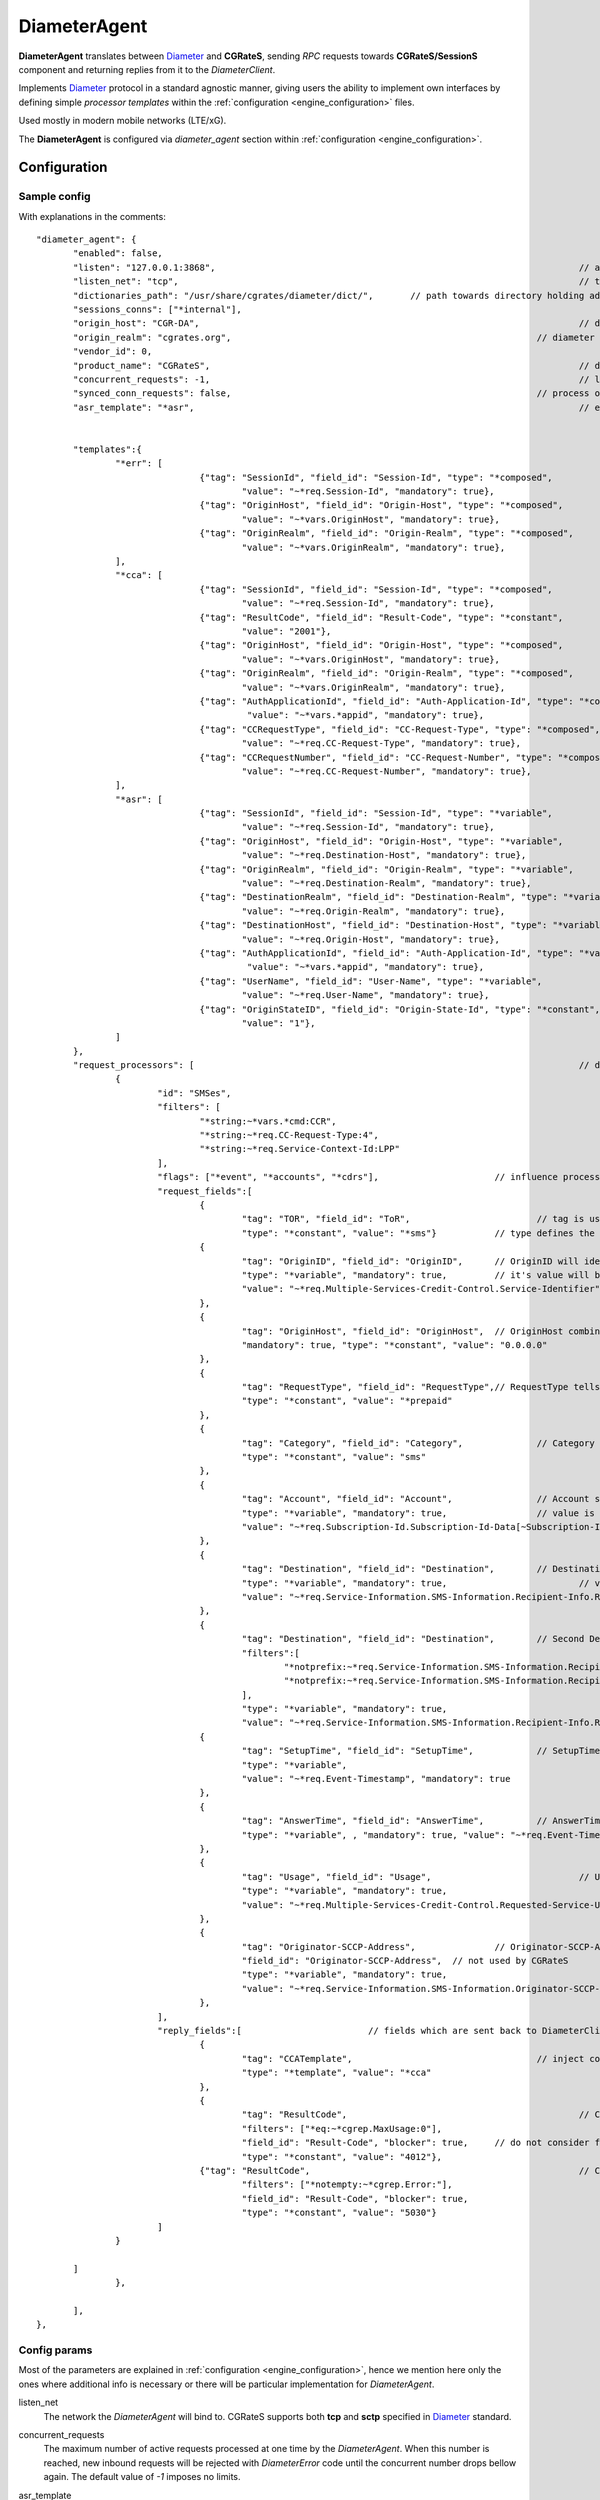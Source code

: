 .. _Diameter: https://tools.ietf.org/html/rfc6733

.. _DiameterAgent:

DiameterAgent
=============

**DiameterAgent** translates between Diameter_ and **CGRateS**, sending *RPC* requests towards **CGRateS/SessionS** component and returning replies from it to the *DiameterClient*.

Implements Diameter_ protocol in a standard agnostic manner, giving users the ability to implement own interfaces by defining simple *processor templates* within the :ref:`configuration <engine_configuration>`  files.

Used mostly in modern mobile networks (LTE/xG).

The **DiameterAgent** is configured via *diameter_agent* section  within :ref:`configuration <engine_configuration>`.


Configuration
-------------


Sample config 
^^^^^^^^^^^^^

With explanations in the comments:

::

 "diameter_agent": {
	"enabled": false,											// enables the diameter agent: <true|false>
	"listen": "127.0.0.1:3868",									// address where to listen for diameter requests <x.y.z.y/x1.y1.z1.y1:1234>
	"listen_net": "tcp",										// transport type for diameter <tcp|sctp>
	"dictionaries_path": "/usr/share/cgrates/diameter/dict/",	// path towards directory holding additional dictionaries to load
	"sessions_conns": ["*internal"],
	"origin_host": "CGR-DA",									// diameter Origin-Host AVP used in replies
	"origin_realm": "cgrates.org",								// diameter Origin-Realm AVP used in replies
	"vendor_id": 0,												// diameter Vendor-Id AVP used in replies
	"product_name": "CGRateS",									// diameter Product-Name AVP used in replies
	"concurrent_requests": -1,									// limit the number of active requests processed by the server <-1|0-n>
	"synced_conn_requests": false,								// process one request at the time per connection
	"asr_template": "*asr",										// enable AbortSession message being sent to client 
																// forcing session disconnection from CGRateS side

	"templates":{												// message templates which can be injected within request/replies
		"*err": [
				{"tag": "SessionId", "field_id": "Session-Id", "type": "*composed",
					"value": "~*req.Session-Id", "mandatory": true},
				{"tag": "OriginHost", "field_id": "Origin-Host", "type": "*composed",
					"value": "~*vars.OriginHost", "mandatory": true},
				{"tag": "OriginRealm", "field_id": "Origin-Realm", "type": "*composed",
					"value": "~*vars.OriginRealm", "mandatory": true},
		],
		"*cca": [
				{"tag": "SessionId", "field_id": "Session-Id", "type": "*composed",
					"value": "~*req.Session-Id", "mandatory": true},
				{"tag": "ResultCode", "field_id": "Result-Code", "type": "*constant",
					"value": "2001"},
				{"tag": "OriginHost", "field_id": "Origin-Host", "type": "*composed",
					"value": "~*vars.OriginHost", "mandatory": true},
				{"tag": "OriginRealm", "field_id": "Origin-Realm", "type": "*composed",
					"value": "~*vars.OriginRealm", "mandatory": true},
				{"tag": "AuthApplicationId", "field_id": "Auth-Application-Id", "type": "*composed",
					 "value": "~*vars.*appid", "mandatory": true},
				{"tag": "CCRequestType", "field_id": "CC-Request-Type", "type": "*composed",
					"value": "~*req.CC-Request-Type", "mandatory": true},
				{"tag": "CCRequestNumber", "field_id": "CC-Request-Number", "type": "*composed",
					"value": "~*req.CC-Request-Number", "mandatory": true},
		],
		"*asr": [
				{"tag": "SessionId", "field_id": "Session-Id", "type": "*variable",
					"value": "~*req.Session-Id", "mandatory": true},
				{"tag": "OriginHost", "field_id": "Origin-Host", "type": "*variable",
					"value": "~*req.Destination-Host", "mandatory": true},
				{"tag": "OriginRealm", "field_id": "Origin-Realm", "type": "*variable",
					"value": "~*req.Destination-Realm", "mandatory": true},
				{"tag": "DestinationRealm", "field_id": "Destination-Realm", "type": "*variable",
					"value": "~*req.Origin-Realm", "mandatory": true},
				{"tag": "DestinationHost", "field_id": "Destination-Host", "type": "*variable",
					"value": "~*req.Origin-Host", "mandatory": true},
				{"tag": "AuthApplicationId", "field_id": "Auth-Application-Id", "type": "*variable",
					 "value": "~*vars.*appid", "mandatory": true},
				{"tag": "UserName", "field_id": "User-Name", "type": "*variable",
					"value": "~*req.User-Name", "mandatory": true},
				{"tag": "OriginStateID", "field_id": "Origin-State-Id", "type": "*constant",
					"value": "1"},
		]
	},
	"request_processors": [ 									// decision logic for message processing
		{
			"id": "SMSes", 										// id is used for debug in logs (ie: using *log flag)
			"filters": [										// list of filters to be applied on message for this processor to run
				"*string:~*vars.*cmd:CCR",
				"*string:~*req.CC-Request-Type:4",
				"*string:~*req.Service-Context-Id:LPP"
			],
			"flags": ["*event", "*accounts", "*cdrs"],			// influence processing logic within CGRateS workflow
			"request_fields":[									// data exchanged between Diameter and CGRateS
				{
					"tag": "TOR", "field_id": "ToR", 			// tag is used in debug, field_id is the field on CGRateS side
					"type": "*constant", "value": "*sms"}		// type defines the method to provide the value
				{
					"tag": "OriginID", "field_id": "OriginID",	// OriginID will identify uniquely the session on CGRateS side
					"type": "*variable", "mandatory": true,		// it's value will be taken from Diameter AVP:
					"value": "~*req.Multiple-Services-Credit-Control.Service-Identifier"// Multiple-Services-Credit-Control.Service-Identifier 
				},
				{
					"tag": "OriginHost", "field_id": "OriginHost",	// OriginHost combined with OriginID is used by CGRateS to build the CGRID
					"mandatory": true, "type": "*constant", "value": "0.0.0.0"
				},
				{
					"tag": "RequestType", "field_id": "RequestType",// RequestType tells SessionS which charging type to apply for the event
					"type": "*constant", "value": "*prepaid"
				},
				{
					"tag": "Category", "field_id": "Category",		// Category serves for ataching Account and RatingProfile to the request
					"type": "*constant", "value": "sms"
				},
				{
					"tag": "Account", "field_id": "Account",		// Account serves for ataching Account and RatingProfile to the request
					"type": "*variable", "mandatory": true,			// value is taken from a groupped AVP (
					"value": "~*req.Subscription-Id.Subscription-Id-Data[~Subscription-Id-Type(0)]" // where Subscription-Id-Type is 0)
				},
				{
					"tag": "Destination", "field_id": "Destination",	// Destination is used for charging
					"type": "*variable", "mandatory": true,				// value from Diameter will be mediated before sent to CGRateS
					"value": "~*req.Service-Information.SMS-Information.Recipient-Info.Recipient-Address.Address-Data:s/^\\+49(\\d+)/int${1}/:s/^0049(\\d+)/int${1}/:s/^49(\\d+)/int${1}/:s/^00(\\d+)/+${1}/:s/^[\\+]?(\\d+)/int${1}/:s/int(\\d+)/+49${1}/"
				},
				{
					"tag": "Destination", "field_id": "Destination",	// Second Destination will overwrite the first in specific cases
					"filters":[											// Only overwrite when filters are matching
						"*notprefix:~*req.Service-Information.SMS-Information.Recipient-Info.Recipient-Address.Address-Data:49",
						"*notprefix:~*req.Service-Information.SMS-Information.Recipient-Info.Recipient-Address.Address-Data:3958"
					],
					"type": "*variable", "mandatory": true,
					"value": "~*req.Service-Information.SMS-Information.Recipient-Info.Recipient-Address.Address-Data:s/^[\\+]?(\\d+)/int${1}/:s/int(\\d+)/+00${1}/"},
				{
					"tag": "SetupTime", "field_id": "SetupTime",		// SetupTime is used by charging
					"type": "*variable",
					"value": "~*req.Event-Timestamp", "mandatory": true
				},
				{
					"tag": "AnswerTime", "field_id": "AnswerTime",		// AnswerTime is used by charging
					"type": "*variable", , "mandatory": true, "value": "~*req.Event-Timestamp"
				},
				{
					"tag": "Usage", "field_id": "Usage",				// Usage is used by charging
					"type": "*variable", "mandatory": true,
					"value": "~*req.Multiple-Services-Credit-Control.Requested-Service-Unit.CC-Service-Specific-Units"
				},
				{
					"tag": "Originator-SCCP-Address",		// Originator-SCCP-Address is an extra field which we want in CDR
					"field_id": "Originator-SCCP-Address",	// not used by CGRateS
					"type": "*variable", "mandatory": true, 
					"value": "~*req.Service-Information.SMS-Information.Originator-SCCP-Address"
				},
			],
			"reply_fields":[			// fields which are sent back to DiameterClient
				{
					"tag": "CCATemplate", 					// inject complete Template defined as *cca above
					"type": "*template", "value": "*cca"
				},
				{
					"tag": "ResultCode",  						// Change the ResultCode if the reply received from CGRateS contains a 0 MaxUsage
					"filters": ["*eq:~*cgrep.MaxUsage:0"],
					"field_id": "Result-Code", "blocker": true,	// do not consider further fields if this one is processed
					"type": "*constant", "value": "4012"},
				{"tag": "ResultCode",							// Change the ResultCode AVP if there was an error received from CGRateS
					"filters": ["*notempty:~*cgrep.Error:"],
					"field_id": "Result-Code", "blocker": true,
					"type": "*constant", "value": "5030"}
			]
		}

	]
		},
		
	],
 },


Config params
^^^^^^^^^^^^^

Most of the parameters are explained in :ref:`configuration <engine_configuration>`, hence we mention here only the ones where additional info is necessary or there will  be particular implementation for *DiameterAgent*.


listen_net
	The network the *DiameterAgent* will bind to. CGRateS supports both **tcp** and **sctp** specified in Diameter_ standard.

concurrent_requests
	The maximum number of active requests processed at one time by the *DiameterAgent*. When this number is reached, new inbound requests will be rejected with *DiameterError* code until the concurrent number drops bellow again. The default value of *-1* imposes no limits.

asr_template
	The template (out of templates config section) used to build the AbortSession message. If not specified the ASR message is never sent out.

templates
	Group fields based on their usability. Can be used in both processor templates as well as hardcoded within CGRateS functionality (ie *\*err* or *\*asr*). The IDs are unique, defining the same id in multiple configuration places/files will result into overwrite.

	*\*err*: is a hardcoded template used when *DiameterAgent* cannot parse the incoming message. Aside from logging the error via internal logger the message defined via *\*err* template will be sent out.

	*\*asr*: can be activated via *asr_template* config key to enable sending of *Diameter* *ASR* message to *DiameterClient*.

	*\*cca*: defined for convenience to follow the standard for the fields used in *Diameter* *CCA* messages.

request_processors
	List of processor profiles applied on request/replies. 

	Once a request processor will be matched (it's *filters* should match), the *request_fields* will be used to craft a request object and the flags will decide what sort of procesing logic will be applied to the crafted request. 

	After request processing, there will be a second part executed: reply. The reply object will be built based on the *reply_fields* section in the  
	request processor.

	Once the *reply_fields* are finished, the object converted and returned to the *DiameterClient*, unless *continue* flag is enabled in the processor, which makes the next request processor to be considered.


filters
	Will specify a list of filter rules which need to match in order for the processor to run (or field to be applied).

	For the dynamic content (prefixed with *~*) following special variables are available:

	* **\*vars**
		Request related shared variables between processors, populated especially by core functions. The data put inthere is not automatically transfered into requests sent to CGRateS, unless instructed inside templates. 

		Following vars are automatically set by core: 

		* **OriginHost**: agent configured *origin_host*
		* **OriginRealm**: agent configured *origin_realm*
		* **ProductName**: agent configured *product_name*
		* **\*app**: current request application name (out of diameter dictionary)
		* **\*appid**: current request application id (out of diameter dictionary)
		* **\*cmd**: current command short naming (out of diameter dictionary) plus *R" as suffix - ie: *CCR*
	
	* **\*req**
		Diameter request as it comes from the *DiameterClient*. 

		Special selector format defined in case of groups *\*req.Path.To.Attribute[$groupIndex]* or *\*req.Absolute.Path.To.Attribute[~AnotherAttributeRelativePath($valueAnotherAttribute)]*. 

		Example 1: *~\*req.Multiple-Services-Credit-Control.Rating-Group[1]* translates to: value of the group attribute at path Multiple-Services-Credit-Control.Rating-Group which is located in the second group (groups start at index 0).
		Example 2: *~\*req.Multiple-Services-Credit-Control.Used-Service-Unit.CC-Input-Octets[~Rating-Group(1)]* which translates to: value of the group attribute at path: *Multiple-Services-Credit-Control.Used-Service-Unit.CC-Input-Octets* where Multiple-Services-Credit-Control.Used-Service-Unit.Rating-Group has value of "1".

	* **\*cgreq**
		Request which was sent to CGRateS (mostly useful in replies).

	* **\*cgrep** 
		Reply coming from CGRateS.

	* **\*cgrareq**
		Active request in relation to CGRateS side. It can be used in both *request_fields*, referring to CGRRequest object being built, or in *reply_fields*, referring to CGRReply object.

flags
	Found within processors, special tags enforcing the actions/verbs done on a request. There are two types of flags: **main** and **auxiliary**. 

	There can be any number of flags or combination of those specified in the list however the flags have priority one against another and only some simultaneous combinations of *main* flags are possible. 

	The **main** flags will select mostly the action taken on a request.

	The **auxiliary** flags only make sense in combination with **main** ones. 

	Implemented flags are (in order of priority, and not working in simultaneously unless specified):

	* **\*log**
		Logs the Diameter request/reply. Can be used together with other *main* actions.

	* **\*none**
		Disable transfering the request from *Diameter* to *CGRateS* side. Used mostly to pasively answer *Diameter* requests or troubleshoot (mostly in combination with *\*log* flag).

	* **\*dryrun**
		Together with not transfering the request on CGRateS side will also log the *Diameter* request/reply, useful for troubleshooting.

	* **\*auth**
		Sends the request for authorization on CGRateS.

		Auxiliary flags available: **\*attributes**, **\*thresholds**, **\*stats**, **\*resources**, **\*accounts**, **\*suppliers**, **\*suppliers_ignore_errors**, **\*suppliers_event_cost** which are used to influence the auth behavior on CGRateS side. More info on that can be found on the **SessionS** component APIs behavior.

	* **\*initiate**
		Initiates a session out of request on CGRateS side.

		Auxiliary flags available: **\*attributes**, **\*thresholds**, **\*stats**, **\*resources**, **\*accounts** which are used to influence the auth behavior on CGRateS side.

	* **\*update**
		Updates a session with the request on CGRateS side.

		Auxiliary flags available: **\*attributes**, **\*accounts** which are used to influence the auth behavior on CGRateS side.

	* **\*terminate**
		Terminates a session using the request on CGRateS side.

		Auxiliary flags available: **\*thresholds**, **\*stats**, **\*resources**, **\*accounts** which are used to influence the auth behavior on CGRateS side.

	* **\*message**
		Process the request as individual message charging on CGRateS side.

		Auxiliary flags available: **\*attributes**, **\*thresholds**, **\*stats**, **\*resources**, **\*accounts**, **\*suppliers**, **\*suppliers_ignore_errors**, **\*suppliers_event_cost** which are used to influence the auth behavior on CGRateS side.


	* **\*event**
		Process the request as generic event on CGRateS side.

		Auxiliary flags available: all flags supported by the "SessionSv1.ProcessEvent" generic API

	* **\*cdrs**
		Build a CDR out of the request on CGRateS side. Can be used simultaneously with other flags (except *\*dry_run)


path
	Defined within field, specifies the path where the value will be written. Possible values:

	* **\*cgreq**
		Write the value in the request object which will be sent to CGRateS side.

	* **\*req**
		Write the value to request built by *DiameterAgent* to be sent out on *Diameter* side.

	* **\*rep**
		Write the value to reply going out on *Diameter* side.

type
	Defined within field, specifies the logic type to be used when writing the value of the field. Possible values:

	* **\*none**
		Pass

	* **\*filler**
		Fills the values with an empty string

	* **\*constant**
		Writes out a constant

	* **\*remote_host**
		Writes out the Address of the remote *DiameterClient* sending us the request

	* **\*variable**
		Writes out the variable value, overwriting previous one set

	* **\*composed**
		Writes out the variable value, postpending to previous value set

	* **\*usage_difference**
		Calculates the usage difference between two arguments passed in the *value*. Requires 2 arguments: *$stopTime;$startTime*

	* **\*cc_usage**
		Calculates the usage out of *CallControl* message. Requires 3 arguments: *$reqNumber;$usedCCTime;$debitInterval*

	* **\*sum**
		Calculates the sum of all arguments passed within *value*. It supports summing up duration, time, float, int autodetecting them in this order.

	* **\*difference**
		Calculates the difference between all arguments passed within *value*. Possible value types are (in this order): duration, time, float, int.

	* **\*value_exponent**
		Calculates the exponent of a value. It requires two values: *$val;$exp*